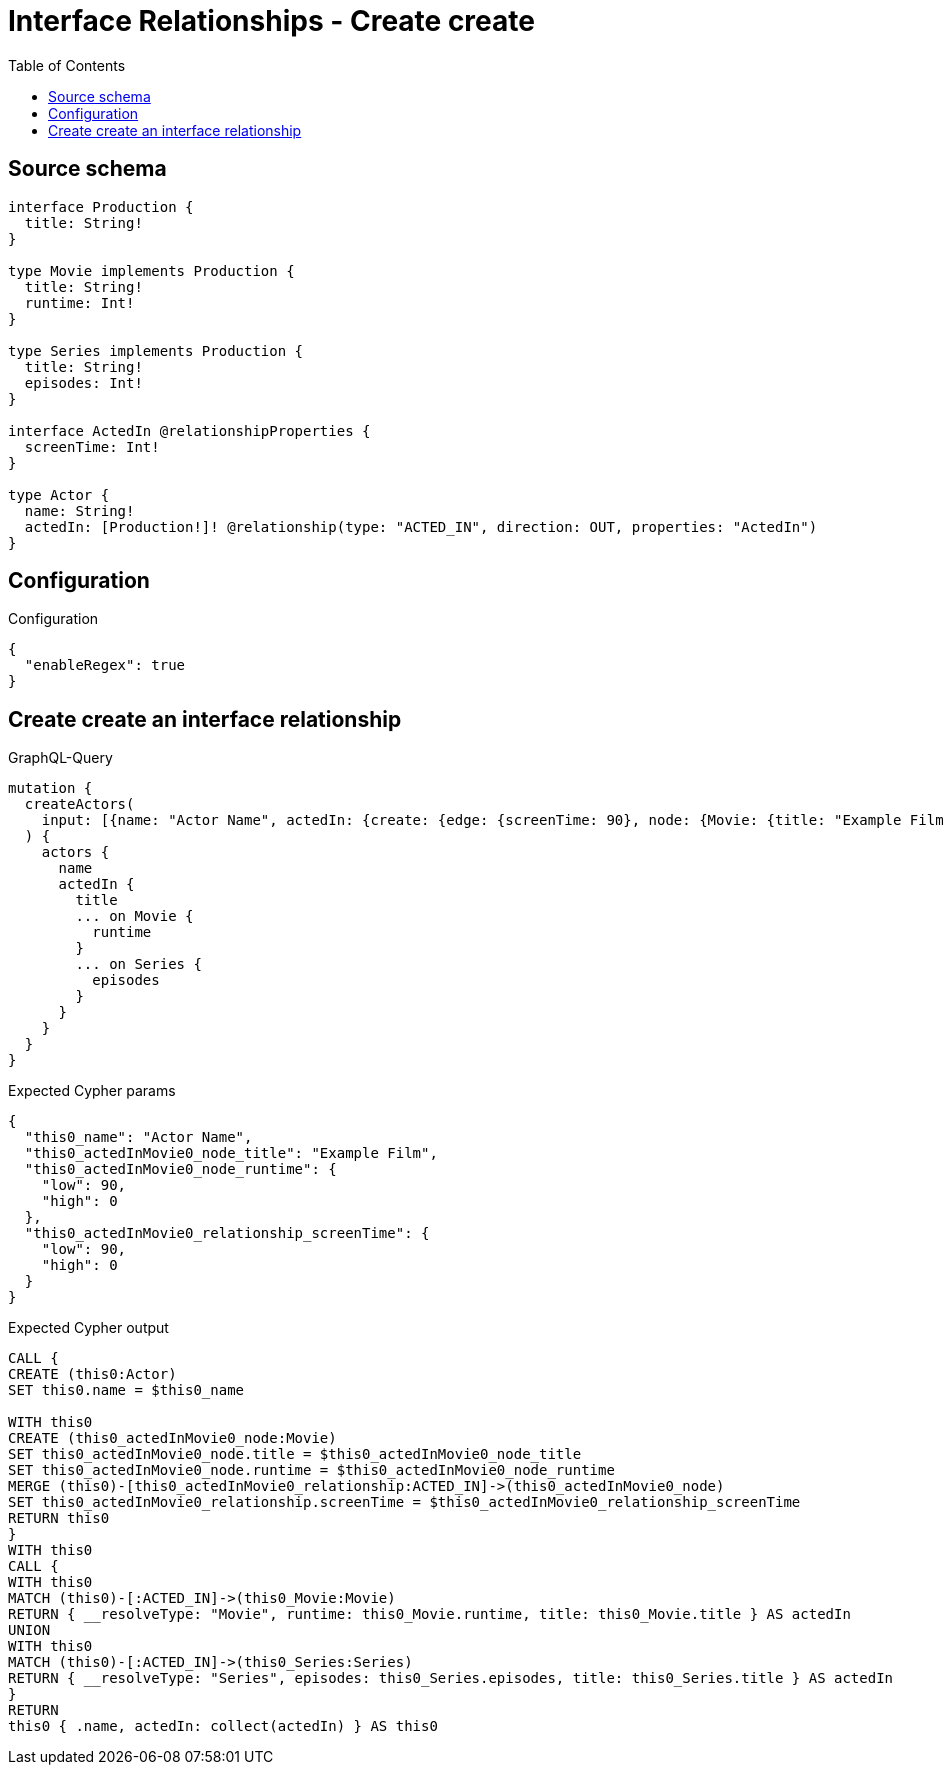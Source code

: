 :toc:

= Interface Relationships - Create create

== Source schema

[source,graphql,schema=true]
----
interface Production {
  title: String!
}

type Movie implements Production {
  title: String!
  runtime: Int!
}

type Series implements Production {
  title: String!
  episodes: Int!
}

interface ActedIn @relationshipProperties {
  screenTime: Int!
}

type Actor {
  name: String!
  actedIn: [Production!]! @relationship(type: "ACTED_IN", direction: OUT, properties: "ActedIn")
}
----

== Configuration

.Configuration
[source,json,schema-config=true]
----
{
  "enableRegex": true
}
----
== Create create an interface relationship

.GraphQL-Query
[source,graphql]
----
mutation {
  createActors(
    input: [{name: "Actor Name", actedIn: {create: {edge: {screenTime: 90}, node: {Movie: {title: "Example Film", runtime: 90}}}}}]
  ) {
    actors {
      name
      actedIn {
        title
        ... on Movie {
          runtime
        }
        ... on Series {
          episodes
        }
      }
    }
  }
}
----

.Expected Cypher params
[source,json]
----
{
  "this0_name": "Actor Name",
  "this0_actedInMovie0_node_title": "Example Film",
  "this0_actedInMovie0_node_runtime": {
    "low": 90,
    "high": 0
  },
  "this0_actedInMovie0_relationship_screenTime": {
    "low": 90,
    "high": 0
  }
}
----

.Expected Cypher output
[source,cypher]
----
CALL {
CREATE (this0:Actor)
SET this0.name = $this0_name

WITH this0
CREATE (this0_actedInMovie0_node:Movie)
SET this0_actedInMovie0_node.title = $this0_actedInMovie0_node_title
SET this0_actedInMovie0_node.runtime = $this0_actedInMovie0_node_runtime
MERGE (this0)-[this0_actedInMovie0_relationship:ACTED_IN]->(this0_actedInMovie0_node)
SET this0_actedInMovie0_relationship.screenTime = $this0_actedInMovie0_relationship_screenTime
RETURN this0
}
WITH this0
CALL {
WITH this0
MATCH (this0)-[:ACTED_IN]->(this0_Movie:Movie)
RETURN { __resolveType: "Movie", runtime: this0_Movie.runtime, title: this0_Movie.title } AS actedIn
UNION
WITH this0
MATCH (this0)-[:ACTED_IN]->(this0_Series:Series)
RETURN { __resolveType: "Series", episodes: this0_Series.episodes, title: this0_Series.title } AS actedIn
}
RETURN 
this0 { .name, actedIn: collect(actedIn) } AS this0
----

